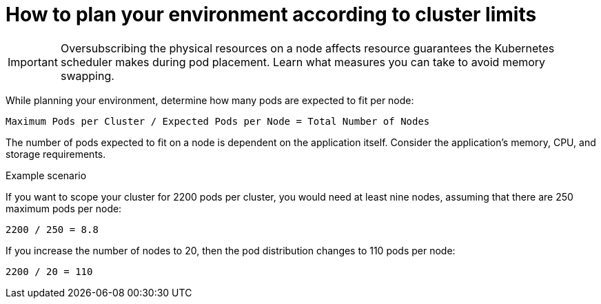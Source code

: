 // Module included in the following assemblies:
//
// * scalability_and_performance/planning-your-environment-according-to-object-limits.adoc

[id="how-to-plan-according-to-cluster-limits-{context}"]
= How to plan your environment according to cluster limits

[IMPORTANT]
====
Oversubscribing the physical resources on a node affects resource guarantees the
Kubernetes scheduler makes during pod placement. Learn what measures you can
take to avoid memory swapping.
====

While planning your environment, determine how many pods are expected to fit per
node:

----
Maximum Pods per Cluster / Expected Pods per Node = Total Number of Nodes
----

The number of pods expected to fit on a node is dependent on the application
itself. Consider the application's memory, CPU, and storage requirements.

.Example scenario

If you want to scope your cluster for 2200 pods per cluster, you would need at
least nine nodes, assuming that there are 250 maximum pods per node:

----
2200 / 250 = 8.8
----

If you increase the number of nodes to 20, then the pod distribution changes to
110 pods per node:

----
2200 / 20 = 110
----

